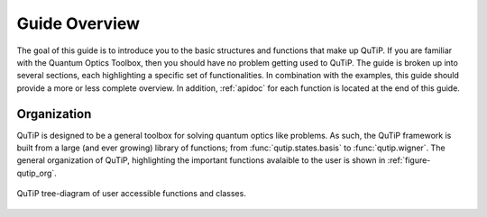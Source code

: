 .. QuTiP 
   Copyright (C) 2011-2012, Paul D. Nation & Robert J. Johansson

.. _overview:

******************
Guide Overview
******************

The goal of this guide is to introduce you to the basic structures and functions that make up QuTiP. If you are familiar with the Quantum Optics Toolbox, then you should have no problem getting used to QuTiP. The guide is broken up into several sections, each highlighting a specific set of functionalities. In combination with the examples, this guide should provide a more or less complete overview.  In addition, :ref:`apidoc` for each function is located at the end of this guide.


.. _overview-org:

Organization
=============

QuTiP is designed to be a general toolbox for solving quantum optics like problems.  As such, the QuTiP framework is built from a large (and ever growing) library of functions; from :func:`qutip.states.basis` to :func:`qutip.wigner`.  The general organization of QuTiP, highlighting the important functions avalaible to the user is shown in :ref:`figure-qutip_org`.


.. _figure-qutip_org:

.. figure:: qutip_org.png
   :align: center
   :width: 6in
   
   QuTiP tree-diagram of user accessible functions and classes.
